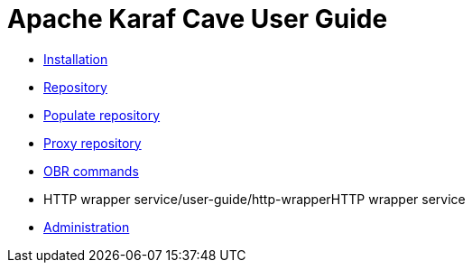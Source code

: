 = Apache Karaf Cave User Guide

* link:installation.adoc[Installation]
* link:cave-repository.adoc[Repository]
* link:populate-repository.adoc[Populate repository]
* link:proxy-repository.adoc[Proxy repository]
* link:obr-commands.adoc[OBR commands]
* HTTP wrapper service/user-guide/http-wrapperHTTP wrapper service
* link:/user-guide/administrate-cave.adoc[Administration]
